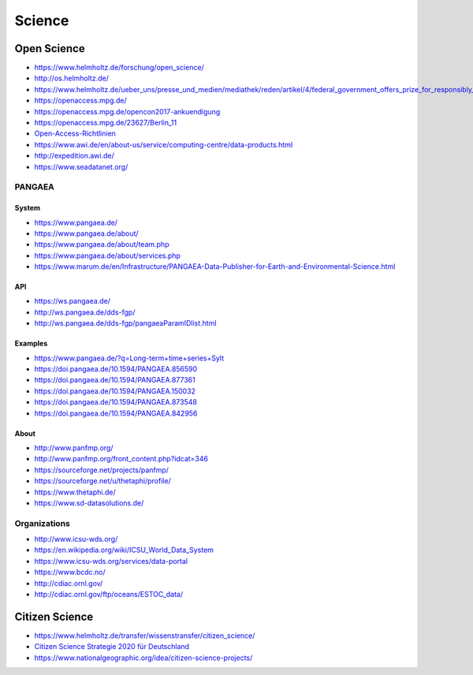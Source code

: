 #######
Science
#######


************
Open Science
************
- https://www.helmholtz.de/forschung/open_science/
- http://os.helmholtz.de/
- https://www.helmholtz.de/ueber_uns/presse_und_medien/mediathek/reden/artikel/4/federal_government_offers_prize_for_responsibly_acting_enterprises/
- https://openaccess.mpg.de/
- https://openaccess.mpg.de/opencon2017-ankuendigung
- https://openaccess.mpg.de/23627/Berlin_11
- `Open-Access-Richtlinien <http://os.helmholtz.de/?id=801>`_
- https://www.awi.de/en/about-us/service/computing-centre/data-products.html
- http://expedition.awi.de/
- https://www.seadatanet.org/

PANGAEA
=======

System
------
- https://www.pangaea.de/
- https://www.pangaea.de/about/
- https://www.pangaea.de/about/team.php
- https://www.pangaea.de/about/services.php
- https://www.marum.de/en/Infrastructure/PANGAEA-Data-Publisher-for-Earth-and-Environmental-Science.html

API
---
- https://ws.pangaea.de/
- http://ws.pangaea.de/dds-fgp/
- http://ws.pangaea.de/dds-fgp/pangaeaParamIDlist.html

Examples
--------
- https://www.pangaea.de/?q=Long-term+time+series+Sylt
- https://doi.pangaea.de/10.1594/PANGAEA.856590
- https://doi.pangaea.de/10.1594/PANGAEA.877361
- https://doi.pangaea.de/10.1594/PANGAEA.150032
- https://doi.pangaea.de/10.1594/PANGAEA.873548
- https://doi.pangaea.de/10.1594/PANGAEA.842956

About
-----
- http://www.panfmp.org/
- http://www.panfmp.org/front_content.php?idcat=346
- https://sourceforge.net/projects/panfmp/
- https://sourceforge.net/u/thetaphi/profile/
- https://www.thetaphi.de/
- https://www.sd-datasolutions.de/


Organizations
=============
- http://www.icsu-wds.org/
- https://en.wikipedia.org/wiki/ICSU_World_Data_System
- https://www.icsu-wds.org/services/data-portal
- https://www.bcdc.no/
- http://cdiac.ornl.gov/
- http://cdiac.ornl.gov/ftp/oceans/ESTOC_data/



***************
Citizen Science
***************
- https://www.helmholtz.de/transfer/wissenstransfer/citizen_science/
- `Citizen Science Strategie 2020 für Deutschland <http://www.buergerschaffenwissen.de/sites/default/files/assets/dokumente/gewiss-gruenbuch_citizen_science_strategie.pdf>`_
- https://www.nationalgeographic.org/idea/citizen-science-projects/

